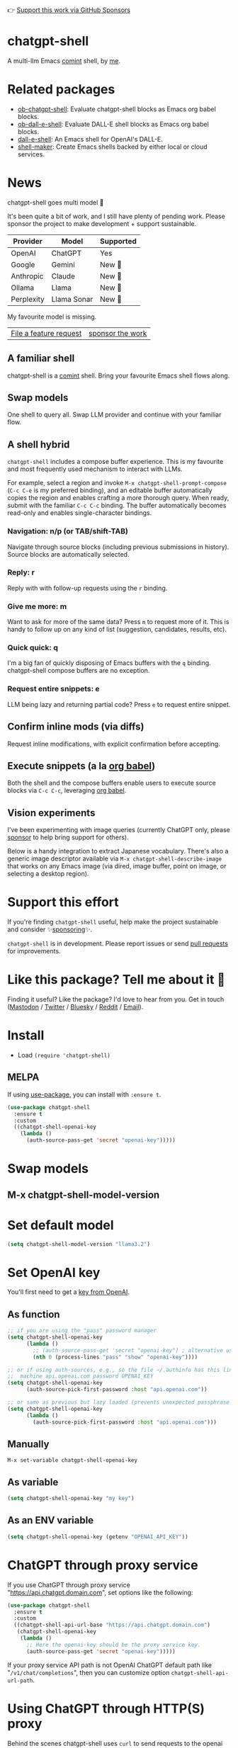 👉 [[https://github.com/sponsors/xenodium][Support this work via GitHub Sponsors]]

[[https://stable.melpa.org/#/chatgpt-shell][file:https://stable.melpa.org/packages/chatgpt-shell-badge.svg]] [[https://melpa.org/#/chatgpt-shell][file:https://melpa.org/packages/chatgpt-shell-badge.svg]]

* chatgpt-shell

A multi-llm Emacs [[https://www.gnu.org/software/emacs/manual/html_node/emacs/Shell-Prompts.html][comint]] shell, by [[https://lmno.lol/alvaro][me]].

* Related packages

- [[https://github.com/xenodium/ob-chatgpt-shell][ob-chatgpt-shell]]: Evaluate chatgpt-shell blocks as Emacs org babel blocks.
- [[https://github.com/xenodium/ob-dall-e-shell][ob-dall-e-shell]]: Evaluate DALL-E shell blocks as Emacs org babel blocks.
- [[https://github.com/xenodium/dall-e-shell][dall-e-shell]]: An Emacs shell for OpenAI's DALL-E.
- [[https://github.com/xenodium/shell-maker][shell-maker]]: Create Emacs shells backed by either local or cloud services.

* News

chatgpt-shell goes multi model 🎉

It's been quite a bit of work, and I still have plenty of pending work. Please sponsor the project to make development + support sustainable.

| Provider   | Model       | Supported |
|------------+-------------+-----------|
| OpenAI     | ChatGPT     | Yes       |
| Google     | Gemini      | New 💫   |
| Anthropic  | Claude      | New 💫   |
| Ollama     | Llama       | New 💫   |
| Perplexity | Llama Sonar | New 💫   |

My favourite model is missing.
| [[https://github.com/xenodium/chatgpt-shell/issues][File a feature request]] | [[https://github.com/sponsors/xenodium][sponsor the work]] |

** A familiar shell

chatgpt-shell is a [[https://www.gnu.org/software/emacs/manual/html_node/emacs/Shell-Prompts.html][comint]] shell. Bring your favourite Emacs shell flows along.

#+HTML: <img src="https://raw.githubusercontent.com/xenodium/chatgpt-shell/main/demos/cyberpunk.gif" width="80%" />

** Swap models

One shell to query all. Swap LLM provider and continue with your familiar flow.

#+HTML: <img src="https://raw.githubusercontent.com/xenodium/chatgpt-shell/main/demos/multi-model-shell.gif" width="80%" />

** A shell hybrid

=chatgpt-shell= includes a compose buffer experience. This is my favourite and most frequently used mechanism to interact with LLMs.

For example, select a region and invoke =M-x chatgpt-shell-prompt-compose= (=C-c C-e= is my preferred binding), and an editable buffer automatically copies the region and enables crafting a more thorough query. When ready, submit with the familiar =C-c C-c= binding. The buffer automatically becomes read-only and enables single-character bindings.

#+HTML: <img src="https://raw.githubusercontent.com/xenodium/chatgpt-shell/main/demos/compose.gif" width="80%" />

*** Navigation: n/p (or TAB/shift-TAB)

Navigate through source blocks (including previous submissions in history). Source blocks are automatically selected.

*** Reply: r

Reply with with follow-up requests using the =r= binding.

*** Give me more: m

Want to ask for more of the same data? Press =m= to request more of it. This is handy to follow up on any kind of list (suggestion, candidates, results, etc).

*** Quick quick: q

I'm a big fan of quickly disposing of Emacs buffers with the =q= binding. chatgpt-shell compose buffers are no exception.

*** Request entire snippets: e

LLM being lazy and returning partial code? Press =e= to request entire snippet.

** Confirm inline mods (via diffs)

Request inline modifications, with explicit confirmation before accepting.

#+HTML: <img src="https://raw.githubusercontent.com/xenodium/chatgpt-shell/main/demos/quick-insert.gif" width="80%" />

** Execute snippets (a la [[https://orgmode.org/worg/org-contrib/babel/intro.html][org babel]])

Both the shell and the compose buffers enable users to execute source blocks via =C-c C-c=, leveraging [[https://orgmode.org/worg/org-contrib/babel/intro.html][org babel]].

#+HTML: <img src="https://raw.githubusercontent.com/xenodium/chatgpt-shell/main/demos/swiftui.gif" width="80%" />

** Vision experiments

I've been experimenting with image queries (currently ChatGPT only, please [[https://github.com/sponsors/xenodium][sponsor]] to help bring support for others).

Below is a handy integration to extract Japanese vocabulary. There's also a generic image descriptor available via =M-x chatgpt-shell-describe-image= that works on any Emacs image (via dired, image buffer, point on image, or selecting a desktop region).

#+HTML: <img src="https://raw.githubusercontent.com/xenodium/chatgpt-shell/main/demos/japanese-weekdays.gif" width="80%" />

* Support this effort

If you're finding =chatgpt-shell= useful, help make the project sustainable and consider ✨[[https://github.com/sponsors/xenodium][sponsoring]]✨.

=chatgpt-shell= is in development. Please report issues or send [[https://github.com/xenodium/chatgpt-shell/pulls][pull requests]] for improvements.

* Like this package? Tell me about it 💙

Finding it useful? Like the package? I'd love to hear from you. Get in touch ([[https://indieweb.social/@xenodium][Mastodon]] / [[https://twitter.com/xenodium][Twitter]] / [[https://bsky.app/profile/xenodium.bsky.social][Bluesky]] / [[https://www.reddit.com/user/xenodium][Reddit]] / [[mailto:me__AT__xenodium.com][Email]]).

* Install

- Load =(require 'chatgpt-shell)=

** MELPA

If using [[https://github.com/jwiegley/use-package][use-package]], you can install with =:ensure t=.

#+begin_src emacs-lisp :lexical no
  (use-package chatgpt-shell
    :ensure t
    :custom
    ((chatgpt-shell-openai-key
      (lambda ()
        (auth-source-pass-get 'secret "openai-key")))))
#+end_src

* Swap models
** M-x chatgpt-shell-model-version
#+HTML: <img src="https://raw.githubusercontent.com/xenodium/chatgpt-shell/main/demos/swap-models.png" width="80%" />

* Set default model
#+begin_src emacs-lisp :lexical no
  (setq chatgpt-shell-model-version "llama3.2")
#+end_src

* Set OpenAI key

You'll first need to get a [[https://platform.openai.com/account/api-keys][key from OpenAI]].

** As function
#+begin_src emacs-lisp
  ;; if you are using the "pass" password manager
  (setq chatgpt-shell-openai-key
        (lambda ()
          ;; (auth-source-pass-get 'secret "openai-key") ; alternative using pass support in auth-sources
          (nth 0 (process-lines "pass" "show" "openai-key"))))

  ;; or if using auth-sources, e.g., so the file ~/.authinfo has this line:
  ;;  machine api.openai.com password OPENAI_KEY
  (setq chatgpt-shell-openai-key
        (auth-source-pick-first-password :host "api.openai.com"))

  ;; or same as previous but lazy loaded (prevents unexpected passphrase prompt)
  (setq chatgpt-shell-openai-key
        (lambda ()
          (auth-source-pick-first-password :host "api.openai.com")))
#+end_src

** Manually
=M-x set-variable chatgpt-shell-openai-key=

** As variable
#+begin_src emacs-lisp
  (setq chatgpt-shell-openai-key "my key")
#+end_src

** As an ENV variable
#+begin_src emacs-lisp
(setq chatgpt-shell-openai-key (getenv "OPENAI_API_KEY"))
#+end_src
* ChatGPT through proxy service

If you use ChatGPT through proxy service "https://api.chatgpt.domain.com", set options like the following:

#+begin_src emacs-lisp :lexical no
  (use-package chatgpt-shell
    :ensure t
    :custom
    ((chatgpt-shell-api-url-base "https://api.chatgpt.domain.com")
     (chatgpt-shell-openai-key
      (lambda ()
        ;; Here the openai-key should be the proxy service key.
        (auth-source-pass-get 'secret "openai-key")))))
#+end_src

If your proxy service API path is not OpenAI ChatGPT default path like "=/v1/chat/completions=", then
you can customize option ~chatgpt-shell-api-url-path~.

* Using ChatGPT through HTTP(S) proxy

Behind the scenes chatgpt-shell uses =curl= to send requests to the openai server.
If you use ChatGPT through a HTTP proxy (for example you are in a corporate network and a HTTP proxy shields the corporate network from the internet),
you need to tell =curl= to use the proxy via the curl option =-x http://your_proxy=.
One way to do this is to set the proxy url via the customizable variable =chatgpt-shell-additional-curl-options=. If you set this variable via the Emacs Customize interface you should insert two
separate items =-x= and =http://your_proxy=. See the curl manpage for more details and further options.

* Using ChatGPT through Azure OpenAI Service

Endpoint: =https://{your-resource-name}.openai.azure.com/openai/deployments/{deployment-id}/chat/completions?api-version={api-version}=

Configure the following variables:

#+begin_src emacs-lisp
(setq chatgpt-shell-api-url-base "https://{your-resource-name}.openai.azure.com")
(setq chatgpt-shell-api-url-path "/openai/deployments/{deployment-id}/chat/completions?api-version={api-version}")
(setq chatgpt-shell-auth-header (lambda () (format "api-key: %s" (chatgpt-shell-openai-key))))
#+end_src

* Launch

Launch with =M-x chatgpt-shell=.

Note: =M-x chatgpt-shell= keeps a single shell around, refocusing if needed. To launch multiple shells, use =C-u M-x chatgpt-shell=.

* Clear buffer

Type =clear= as a prompt.

#+begin_src sh
  ChatGPT> clear
#+end_src

Alternatively, use either =M-x chatgpt-shell-clear-buffer= or =M-x comint-clear-buffer=.

* Saving and restoring

Save with =M-x chatgpt-shell-save-session-transcript= and restore with =M-x chatgpt-shell-restore-session-from-transcript=.

Some related values stored in =shell-maker= like =shell-maker-transcript-default-path= and =shell-maker-forget-file-after-clear=.

* Streaming

=chatgpt-shell= can either wait until the entire response is received before displaying, or it can progressively display as chunks arrive (streaming).

Streaming is enabled by default. =(setq chatgpt-shell-streaming nil)= to disable it.

* chatgpt-shell customizations

#+BEGIN_SRC emacs-lisp :results table :colnames '("Custom variable" "Description") :exports results
  (let ((rows))
    (mapatoms
     (lambda (symbol)
       (when (and (string-match "^chatgpt-shell"
                                (symbol-name symbol))
                  (custom-variable-p symbol))
         (push `(,symbol
                 ,(car
                   (split-string
                    (or (documentation-property symbol 'variable-documentation)
                        (get (indirect-variable symbol)
                             'variable-documentation)
                        (get symbol 'variable-documentation)
                        "")
                    "\n")))
               rows))))
    rows)
#+END_SRC

#+RESULTS:
| Custom variable                                                  | Description                                                                  |
|------------------------------------------------------------------+------------------------------------------------------------------------------|
| chatgpt-shell-google-api-url-base                                | Google API’s base URL.                                                       |
| chatgpt-shell-perplexity-key                                     | Perplexity API key as a string or a function that loads and returns it.      |
| chatgpt-shell-prompt-header-write-git-commit                     | Prompt header of ‘git-commit‘.                                               |
| chatgpt-shell-highlight-blocks                                   | Whether or not to highlight source blocks.                                   |
| chatgpt-shell-display-function                                   | Function to display the shell.  Set to ‘display-buffer’ or custom function.  |
| chatgpt-shell-prompt-header-generate-unit-test                   | Prompt header of ‘generate-unit-test‘.                                       |
| chatgpt-shell-prompt-header-refactor-code                        | Prompt header of ‘refactor-code‘.                                            |
| chatgpt-shell-prompt-header-proofread-region                     | Prompt header used by ‘chatgpt-shell-proofread-region‘.                      |
| chatgpt-shell-welcome-function                                   | Function returning welcome message or nil for no message.                    |
| chatgpt-shell-perplexity-api-url-base                            | Perplexity API’s base URL.                                                   |
| chatgpt-shell-prompt-query-response-style                        | Determines the prompt style when invoking from other buffers.                |
| chatgpt-shell-model-version                                      | The active model version as either a string.                                 |
| chatgpt-shell-logging                                            | Logging disabled by default (slows things down).                             |
| chatgpt-shell-api-url-base                                       | OpenAI API’s base URL.                                                       |
| chatgpt-shell-google-key                                         | Google API key as a string or a function that loads and returns it.          |
| chatgpt-shell-ollama-api-url-base                                | Ollama API’s base URL.                                                       |
| chatgpt-shell-babel-headers                                      | Additional headers to make babel blocks work.                                |
| chatgpt-shell--pretty-smerge-mode-hook                           | Hook run after entering or leaving ‘chatgpt-shell--pretty-smerge-mode’.      |
| chatgpt-shell-source-block-actions                               | Block actions for known languages.                                           |
| chatgpt-shell-default-prompts                                    | List of default prompts to choose from.                                      |
| chatgpt-shell-anthropic-key                                      | Anthropic API key as a string or a function that loads and returns it.       |
| chatgpt-shell-prompt-header-eshell-summarize-last-command-output | Prompt header of ‘eshell-summarize-last-command-output‘.                     |
| chatgpt-shell-system-prompt                                      | The system prompt ‘chatgpt-shell-system-prompts’ index.                      |
| chatgpt-shell-transmitted-context-length                         | Controls the amount of context provided to chatGPT.                          |
| chatgpt-shell-root-path                                          | Root path location to store internal shell files.                            |
| chatgpt-shell-prompt-header-whats-wrong-with-last-command        | Prompt header of ‘whats-wrong-with-last-command‘.                            |
| chatgpt-shell-read-string-function                               | Function to read strings from user.                                          |
| chatgpt-shell-after-command-functions                            | Abnormal hook (i.e. with parameters) invoked after each command.             |
| chatgpt-shell-system-prompts                                     | List of system prompts to choose from.                                       |
| chatgpt-shell-openai-key                                         | OpenAI key as a string or a function that loads and returns it.              |
| chatgpt-shell-prompt-header-describe-code                        | Prompt header of ‘describe-code‘.                                            |
| chatgpt-shell-insert-dividers                                    | Whether or not to display a divider between requests and responses.          |
| chatgpt-shell-models                                             | The list of supported models to swap from.                                   |
| chatgpt-shell-language-mapping                                   | Maps external language names to Emacs names.                                 |
| chatgpt-shell-prompt-compose-view-mode-hook                      | Hook run after entering or leaving ‘chatgpt-shell-prompt-compose-view-mode’. |
| chatgpt-shell-streaming                                          | Whether or not to stream ChatGPT responses (show chunks as they arrive).     |
| chatgpt-shell-anthropic-api-url-base                             | Anthropic API’s base URL.                                                    |
| chatgpt-shell-model-temperature                                  | What sampling temperature to use, between 0 and 2, or nil.                   |
| chatgpt-shell-request-timeout                                    | How long to wait for a request to time out in seconds.                       |

There are more. Browse via =M-x set-variable=

** =chatgpt-shell-display-function= (with custom function)

If you'd prefer your own custom display function,

#+begin_src emacs-lisp :lexical no
  (setq chatgpt-shell-display-function #'my/chatgpt-shell-frame)

  (defun my/chatgpt-shell-frame (bname)
    (let ((cur-f (selected-frame))
          (f (my/find-or-make-frame "chatgpt")))
      (select-frame-by-name "chatgpt")
      (pop-to-buffer-same-window bname)
      (set-frame-position f (/ (display-pixel-width) 2) 0)
      (set-frame-height f (frame-height cur-f))
      (set-frame-width f  (frame-width cur-f) 1)))

  (defun my/find-or-make-frame (fname)
    (condition-case
        nil
        (select-frame-by-name fname)
      (error (make-frame `((name . ,fname))))))
#+end_src

Thanks to [[https://github.com/tuhdo][tuhdo]] for the custom display function.

* chatgpt-shell commands
#+BEGIN_SRC emacs-lisp :results table :colnames '("Binding" "Command" "Description") :exports results
  (let ((rows))
    (mapatoms
     (lambda (symbol)
       (when (and (string-match "^chatgpt-shell"
                                (symbol-name symbol))
                  (commandp symbol))
         (push `(,(string-join
                   (seq-filter
                    (lambda (symbol)
                      (not (string-match "menu" symbol)))
                    (mapcar
                     (lambda (keys)
                       (key-description keys))
                     (or
                      (where-is-internal
                       (symbol-function symbol)
                       comint-mode-map
                       nil nil (command-remapping 'comint-next-input))
                      (where-is-internal
                       symbol chatgpt-shell-mode-map nil nil (command-remapping symbol))
                      (where-is-internal
                       (symbol-function symbol)
                       chatgpt-shell-mode-map nil nil (command-remapping symbol)))))  " or ")
                 ,(symbol-name symbol)
                 ,(car
                   (split-string
                    (or (documentation symbol t) "")
                    "\n")))
               rows))))
    rows)
#+END_SRC

#+RESULTS:
| Binding         | Command                                             | Description                                                                   |
|-----------------+-----------------------------------------------------+-------------------------------------------------------------------------------|
|                 | chatgpt-shell-japanese-lookup                       | Look Japanese term up.                                                        |
|                 | chatgpt-shell-next-source-block                     | Move point to the next source block's body.                                   |
|                 | chatgpt-shell-prompt-compose-request-entire-snippet | If the response code is incomplete, request the entire snippet.               |
|                 | chatgpt-shell-prompt-compose-request-more           | Request more data.  This is useful if you already requested examples.         |
|                 | chatgpt-shell-execute-babel-block-action-at-point   | Execute block as org babel.                                                   |
| C-c C-s         | chatgpt-shell-swap-system-prompt                    | Swap system prompt from `chatgpt-shell-system-prompts'.                       |
|                 | chatgpt-shell-system-prompts-menu                   | ChatGPT                                                                       |
|                 | chatgpt-shell-prompt-compose-swap-model-version     | Swap the compose buffer's model version.                                      |
|                 | chatgpt-shell-describe-code                         | Describe code from region using ChatGPT.                                      |
| C-<up> or M-p   | chatgpt-shell-previous-input                        | Cycle backwards through input history, saving input.                          |
| C-c C-v         | chatgpt-shell-swap-model                            | Swap model version from `chatgpt-shell-models'.                               |
| C-x C-s         | chatgpt-shell-save-session-transcript               | Save shell transcript to file.                                                |
|                 | chatgpt-shell-proofread-region                      | Proofread text from region using ChatGPT.                                     |
|                 | chatgpt-shell-prompt-compose-quit-and-close-frame   | Quit compose and close frame if it's the last window.                         |
|                 | chatgpt-shell-prompt-compose-other-buffer           | Jump to the shell buffer (compose's other buffer).                            |
|                 | chatgpt-shell-prompt-compose-next-block             | Jump to and select next code block.                                           |
|                 | chatgpt-shell                                       | Start a ChatGPT shell interactive command.                                    |
| RET             | chatgpt-shell-submit                                | Submit current input.                                                         |
|                 | chatgpt-shell-prompt-compose-swap-system-prompt     | Swap the compose buffer's system prompt.                                      |
|                 | chatgpt-shell-describe-image                        | Request OpenAI to describe image.                                             |
|                 | chatgpt-shell-prompt-compose-search-history         | Search prompt history, select, and insert to current compose buffer.          |
|                 | chatgpt-shell-prompt-compose-previous-history       | Insert previous prompt from history into compose buffer.                      |
|                 | chatgpt-shell-delete-interaction-at-point           | Delete interaction (request and response) at point.                           |
|                 | chatgpt-shell-refresh-rendering                     | Refresh markdown rendering by re-applying to entire buffer.                   |
|                 | chatgpt-shell-prompt-compose-insert-block-at-point  | Insert block at point at last known location.                                 |
|                 | chatgpt-shell-explain-code                          | Describe code from region using ChatGPT.                                      |
|                 | chatgpt-shell-execute-block-action-at-point         | Execute block at point.                                                       |
|                 | chatgpt-shell-load-awesome-prompts                  | Load `chatgpt-shell-system-prompts' from awesome-chatgpt-prompts.             |
|                 | chatgpt-shell-write-git-commit                      | Write commit from region using ChatGPT.                                       |
|                 | chatgpt-shell-prompt-compose-previous-block         | Jump to and select previous code block.                                       |
|                 | chatgpt-shell-restore-session-from-transcript       | Restore session from file transcript (or HISTORY).                            |
|                 | chatgpt-shell-prompt-compose-next-interaction       | Show next interaction (request / response).                                   |
| C-c C-p         | chatgpt-shell-previous-item                         | Go to previous item.                                                          |
|                 | chatgpt-shell-fix-error-at-point                    | Fixes flymake error at point.                                                 |
|                 | chatgpt-shell-prompt-appending-kill-ring            | Make a ChatGPT request from the minibuffer appending kill ring.               |
|                 | chatgpt-shell-ollama-load-models                    | Query ollama for the locally installed models and add them to                 |
| C-<down> or M-n | chatgpt-shell-next-input                            | Cycle forwards through input history.                                         |
|                 | chatgpt-shell-prompt-compose-view-mode              | Like `view-mode`, but extended for ChatGPT Compose.                           |
|                 | chatgpt-shell-clear-buffer                          | Clear the current shell buffer.                                               |
| C-c C-n         | chatgpt-shell-next-item                             | Go to next item.                                                              |
|                 | chatgpt-shell-prompt-compose-send-buffer            | Send compose buffer content to shell for processing.                          |
| C-c C-e         | chatgpt-shell-prompt-compose                        | Compose and send prompt from a dedicated buffer.                              |
|                 | chatgpt-shell-rename-buffer                         | Rename current shell buffer.                                                  |
|                 | chatgpt-shell-remove-block-overlays                 | Remove block overlays.  Handy for renaming blocks.                            |
|                 | chatgpt-shell-send-region                           | Send region to ChatGPT.                                                       |
|                 | chatgpt-shell-send-and-review-region                | Send region to ChatGPT, review before submitting.                             |
| C-M-h           | chatgpt-shell-mark-at-point-dwim                    | Mark source block if at point.  Mark all output otherwise.                    |
|                 | chatgpt-shell--pretty-smerge-mode                   | Minor mode to display overlays for conflict markers.                          |
|                 | chatgpt-shell-mark-block                            | Mark current block in compose buffer.                                         |
|                 | chatgpt-shell-prompt-compose-reply                  | Reply as a follow-up and compose another query.                               |
|                 | chatgpt-shell-set-as-primary-shell                  | Set as primary shell when there are multiple sessions.                        |
|                 | chatgpt-shell-rename-block-at-point                 | Rename block at point (perhaps a different language).                         |
|                 | chatgpt-shell-quick-insert                          | Request from minibuffer and insert response into current buffer.              |
|                 | chatgpt-shell-reload-default-models                 | Reload all available models.                                                  |
| S-<return>      | chatgpt-shell-newline                               | Insert a newline, and move to left margin of the new line.                    |
|                 | chatgpt-shell-generate-unit-test                    | Generate unit-test for the code from region using ChatGPT.                    |
|                 | chatgpt-shell-prompt-compose-next-history           | Insert next prompt from history into compose buffer.                          |
| C-c C-c         | chatgpt-shell-ctrl-c-ctrl-c                         | If point in source block, execute it.  Otherwise interrupt.                   |
|                 | chatgpt-shell-eshell-summarize-last-command-output  | Ask ChatGPT to summarize the last command output.                             |
| M-r             | chatgpt-shell-search-history                        | Search previous input history.                                                |
|                 | chatgpt-shell-mode                                  | Major mode for ChatGPT shell.                                                 |
|                 | chatgpt-shell-prompt-compose-mode                   | Major mode for composing ChatGPT prompts from a dedicated buffer.             |
|                 | chatgpt-shell-previous-source-block                 | Move point to the previous source block's body.                               |
|                 | chatgpt-shell-prompt                                | Make a ChatGPT request from the minibuffer.                                   |
|                 | chatgpt-shell-japanese-ocr-lookup                   | Select a region of the screen to OCR and look up in Japanese.                 |
|                 | chatgpt-shell-refactor-code                         | Refactor code from region using ChatGPT.                                      |
|                 | chatgpt-shell-japanese-audio-lookup                 | Transcribe audio at current file (buffer or `dired') and look up in Japanese. |
|                 | chatgpt-shell-eshell-whats-wrong-with-last-command  | Ask ChatGPT what's wrong with the last eshell command.                        |
|                 | chatgpt-shell-prompt-compose-cancel                 | Cancel and close compose buffer.                                              |
|                 | chatgpt-shell-prompt-compose-retry                  | Retry sending request to shell.                                               |
|                 | chatgpt-shell-version                               | Show `chatgpt-shell' mode version.                                            |
|                 | chatgpt-shell-prompt-compose-previous-interaction   | Show previous interaction (request / response).                               |
|                 | chatgpt-shell-interrupt                             | Interrupt `chatgpt-shell' from any buffer.                                    |
|                 | chatgpt-shell-view-at-point                         | View prompt and output at point in a separate buffer.                         |

Browse all available via =M-x=.

* Feature requests
- Please go through this README to see if the feature is already supported.
- Need custom behaviour? Check out existing [[https://github.com/xenodium/chatgpt-shell/issues?q=is%3Aissue+][issues/feature requests]]. You may find solutions in discussions.

* Pull requests
Pull requests are super welcome. Please [[https://github.com/xenodium/chatgpt-shell/issues/new][reach out]] before getting started to make sure we're not duplicating effort. Also [[https://github.com/xenodium/chatgpt-shell/][search existing discussions]].

* Reporting bugs
** Setup isn't working?
Please share the entire snippet you've used to set =chatgpt-shell= up (but redact your key). Share any errors you encountered. Read on for sharing additional details.
** Found runtime/elisp errors?
Please enable =M-x toggle-debug-on-error=, reproduce the error, and share the stack trace.
** Found unexpected behaviour?
Please enable logging =(setq chatgpt-shell-logging t)= and share the content of the =*chatgpt-log*= buffer in the bug report.
** Babel issues?
Please also share the entire org snippet.
* Support my work

👉 Find my work useful? [[https://github.com/sponsors/xenodium][Support this work via GitHub Sponsors]] or [[https://apps.apple.com/us/developer/xenodium-ltd/id304568690][buy my iOS apps]].

* My other utilities, packages, apps, writing...

- [[https://xenodium.com/][Blog (xenodium.com)]]
- [[https://lmno.lol/alvaro][Blog (lmno.lol/alvaro)]]
- [[https://plainorg.com][Plain Org]] (iOS)
- [[https://flathabits.com][Flat Habits]] (iOS)
- [[https://apps.apple.com/us/app/scratch/id1671420139][Scratch]] (iOS)
- [[https://github.com/xenodium/macosrec][macosrec]] (macOS)
- [[https://apps.apple.com/us/app/fresh-eyes/id6480411697?mt=12][Fresh Eyes]] (macOS)
- [[https://github.com/xenodium/dwim-shell-command][dwim-shell-command]] (Emacs)
- [[https://github.com/xenodium/company-org-block][company-org-block]] (Emacs)
- [[https://github.com/xenodium/org-block-capf][org-block-capf]] (Emacs)
- [[https://github.com/xenodium/ob-swiftui][ob-swiftui]] (Emacs)
- [[https://github.com/xenodium/chatgpt-shell][chatgpt-shell]] (Emacs)
- [[https://github.com/xenodium/ready-player][ready-player]] (Emacs)
- [[https://github.com/xenodium/sqlite-mode-extras][sqlite-mode-extras]]
- [[https://github.com/xenodium/ob-chatgpt-shell][ob-chatgpt-shell]] (Emacs)
- [[https://github.com/xenodium/dall-e-shell][dall-e-shell]] (Emacs)
- [[https://github.com/xenodium/ob-dall-e-shell][ob-dall-e-shell]] (Emacs)
- [[https://github.com/xenodium/shell-maker][shell-maker]] (Emacs)

* Contributors

#+HTML: <a href="https://github.com/xenodium/chatgpt-shell/graphs/contributors">
#+HTML:   <img src="https://contrib.rocks/image?repo=xenodium/chatgpt-shell" />
#+HTML: </a>

Made with [[https://contrib.rocks][contrib.rocks]].
